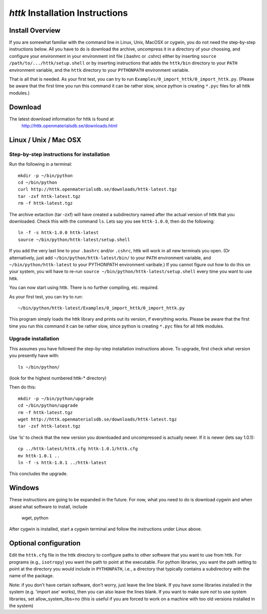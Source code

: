 =====================================================================
*httk* Installation Instructions
=====================================================================
.. raw:: text
   :file: generated/header.txt

Install Overview
----------------

If you are somewhat familiar with the command line in Linux, Unix, MacOSX
or cygwin, you do not need the step-by-step instructions below. All you
have to do is download the archive, uncompress it in a directory of
your choosing, and configure your environment in your environment init file (.bashrc or .cshrc) either by inserting ``source /path/to/.../httk/setup.shell`` or by inserting instructions that adds the ``httk/bin`` directory to your ``PATH`` environment variable, and the ``httk`` directory to your ``PYTHONPATH`` environment variable.

That is all that is needed. As your first test, you can try to run ``Examples/0_import_httk/0_import_httk.py``. (Please be aware that the first time you run this command it can be rather slow, since python is creating ``*.pyc`` files for all httk modules.)

Download
--------

The latest download information for httk is found at
  http://httk.openmaterialsdb.se/downloads.html

Linux / Unix / Mac OSX
----------------------

Step-by-step instructions for installation
..........................................

Run the following in a terminal::

  mkdir -p ~/bin/python
  cd ~/bin/python
  curl http://httk.openmaterialsdb.se/downloads/httk-latest.tgz
  tar -zxf httk-latest.tgz
  rm -f httk-latest.tgz

The archive extaction (tar -zxf) will have created a subdirectory
named after the actual version of httk that you downloaded. Check this with the command ``ls``. Lets say you see ``httk-1.0.0``,
then do the following::

  ln -f -s httk-1.0.0 httk-latest
  source ~/bin/python/httk-latest/setup.shell

If you add the very last line to your ``.bashrc`` and/or ``.cshrc``, httk will work in all new terminals you open. (Or alternatively, just add
``~/bin/python/httk-latest/bin/`` to your ``PATH`` environment variable, and
``~/bin/python/httk-latest`` to your PYTHONPATH environment varibale.) If you cannot figure out how to do this on your system, you will have to re-run ``source ~/bin/python/httk-latest/setup.shell`` every time you want to use httk.

You can now start using httk. There is no further compiling, etc. required.

As your first test, you can try to run::

  ~/bin/python/httk-latest/Examples/0_import_httk/0_import_httk.py

This program simply loads the httk library and prints out its version, if everything works. Please be aware that the first time you run this command it can be rather slow, since python is creating ``*.pyc`` files for all httk modules.


Upgrade installation
............................

This assumes you have followed the step-by-step installation instructions above. To upgrade, first check what version you presently have with::

  ls ~/bin/python/

(look for the highest numbered httk-* directory)

Then do this::

  mkdir -p ~/bin/python/upgrade
  cd ~/bin/python/upgrade
  rm -f httk-latest.tgz
  wget http://httk.openmaterialsdb.se/downloads/httk-latest.tgz
  tar -zxf httk-latest.tgz

Use 'ls' to check that the new version you downloaded and
uncompressed is actually newer. If it is newer (lets say 1.0.1)::

  cp ../httk-latest/httk.cfg httk-1.0.1/httk.cfg
  mv httk-1.0.1 ..
  ln -f -s httk-1.0.1 ../httk-latest

This concludes the upgrade.


Windows
-------

These instructions are going to be expanded in the future. For now,
what you need to do is download cygwin and when aksed what software
to install, include

  wget, python

After cygwin is installed, start a cygwin terminal and follow the
instructions under Linux above.

Optional configuration
----------------------

Edit the ``httk.cfg`` file in the httk directory to configure paths to
other software that you want to use from httk. For programs (e.g.,
``isotropy``) you want the path to point at the executable. For python
libraries, you want the path setting to point at the directory you
would include in ``PYTHONPATH``, i.e., a directory that typically contains
a subdirectory with the name of the package.

Note: if you don't have certain software, don't worry, just leave the
line blank. If you have some libraries installed in the system
(e.g. 'import ase' works), then you can also leave the lines blank. If
you want to make sure *not* to use system libraries, set
allow_system_libs=no (this is useful if you are forced to work on a
machine with too old versions installed in the system)
      
.. raw:: html

  <p>Now, please check out the various resources mentioned in :doc:`index` and look at the Tutorial/ and/or Examples/ programs.</p>

.. raw:: text

  Now you should read relevant parts of README.txt and look at the Tutorial/ and/or Examples/ programs.


